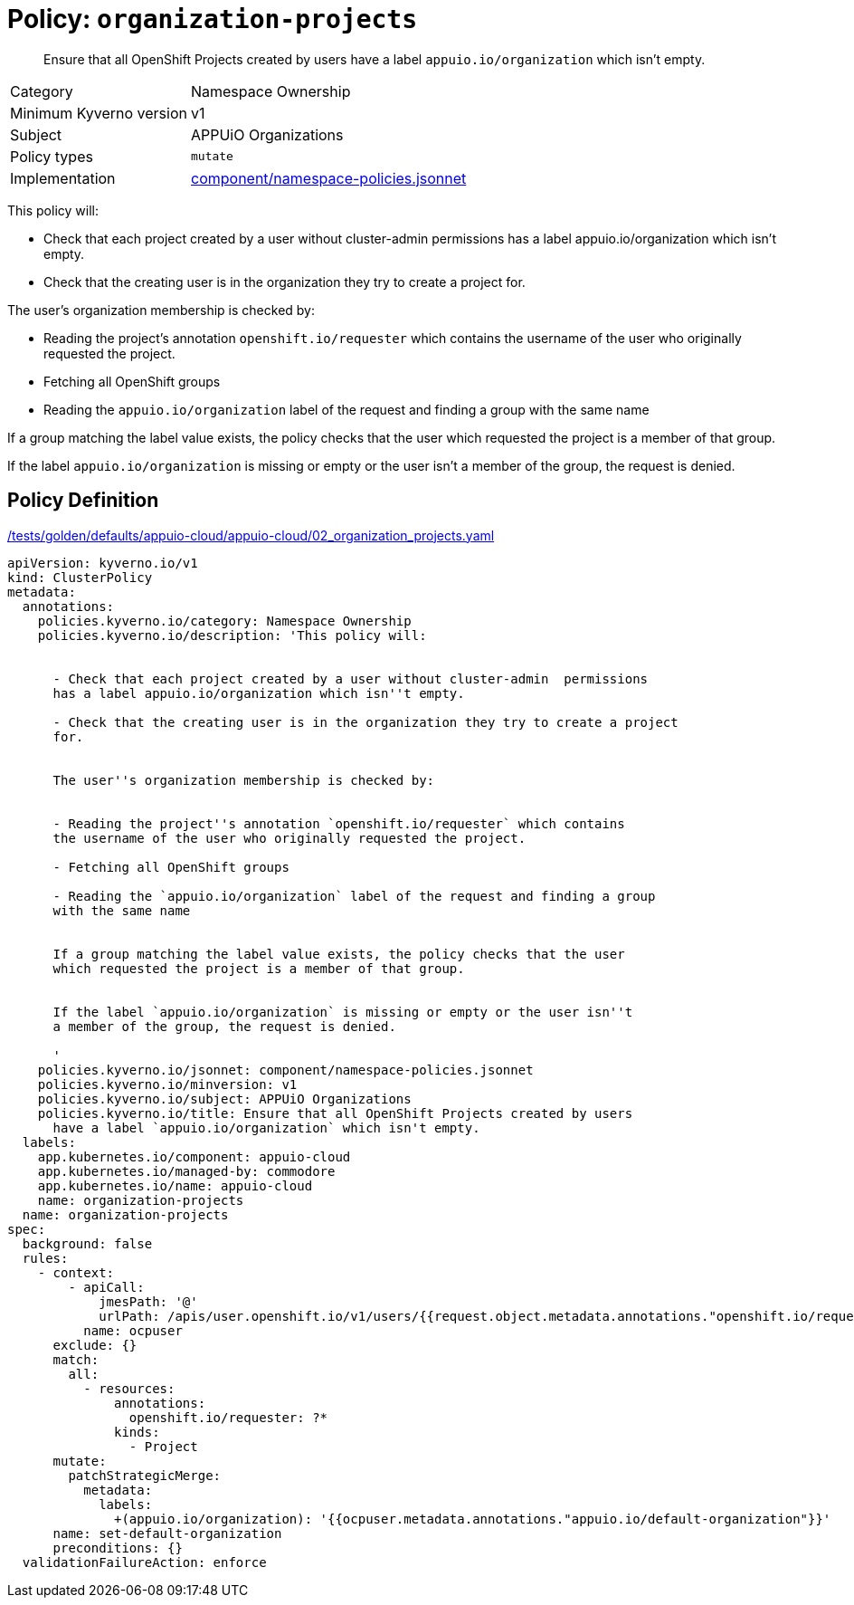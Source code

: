 //
// This page is autogenerated from `tools/render/templates/policy.adoc -- DO NOT EDIT manually
//
= Policy: `organization-projects`

[abstract]
Ensure that all OpenShift Projects created by users have a label `appuio.io/organization` which isn't empty.

[horizontal]
Category:: Namespace Ownership
Minimum Kyverno version:: v1
Subject:: APPUiO Organizations
Policy types:: `mutate`
Implementation:: https://github.com/appuio/component-appuio-cloud/tree/master/component/namespace-policies.jsonnet[component/namespace-policies.jsonnet]

This policy will:

- Check that each project created by a user without cluster-admin  permissions has a label appuio.io/organization which isn't empty.
- Check that the creating user is in the organization they try to create a project for.

The user's organization membership is checked by:

- Reading the project's annotation `openshift.io/requester` which contains the username of the user who originally requested the project.
- Fetching all OpenShift groups
- Reading the `appuio.io/organization` label of the request and finding a group with the same name

If a group matching the label value exists, the policy checks that the user which requested the project is a member of that group.

If the label `appuio.io/organization` is missing or empty or the user isn't a member of the group, the request is denied.


== Policy Definition

.https://github.com/appuio/component-appuio-cloud/tree/master//tests/golden/defaults/appuio-cloud/appuio-cloud/02_organization_projects.yaml[/tests/golden/defaults/appuio-cloud/appuio-cloud/02_organization_projects.yaml,window=_blank]
[source,yaml]
----
apiVersion: kyverno.io/v1
kind: ClusterPolicy
metadata:
  annotations:
    policies.kyverno.io/category: Namespace Ownership
    policies.kyverno.io/description: 'This policy will:


      - Check that each project created by a user without cluster-admin  permissions
      has a label appuio.io/organization which isn''t empty.

      - Check that the creating user is in the organization they try to create a project
      for.


      The user''s organization membership is checked by:


      - Reading the project''s annotation `openshift.io/requester` which contains
      the username of the user who originally requested the project.

      - Fetching all OpenShift groups

      - Reading the `appuio.io/organization` label of the request and finding a group
      with the same name


      If a group matching the label value exists, the policy checks that the user
      which requested the project is a member of that group.


      If the label `appuio.io/organization` is missing or empty or the user isn''t
      a member of the group, the request is denied.

      '
    policies.kyverno.io/jsonnet: component/namespace-policies.jsonnet
    policies.kyverno.io/minversion: v1
    policies.kyverno.io/subject: APPUiO Organizations
    policies.kyverno.io/title: Ensure that all OpenShift Projects created by users
      have a label `appuio.io/organization` which isn't empty.
  labels:
    app.kubernetes.io/component: appuio-cloud
    app.kubernetes.io/managed-by: commodore
    app.kubernetes.io/name: appuio-cloud
    name: organization-projects
  name: organization-projects
spec:
  background: false
  rules:
    - context:
        - apiCall:
            jmesPath: '@'
            urlPath: /apis/user.openshift.io/v1/users/{{request.object.metadata.annotations."openshift.io/requester"}}
          name: ocpuser
      exclude: {}
      match:
        all:
          - resources:
              annotations:
                openshift.io/requester: ?*
              kinds:
                - Project
      mutate:
        patchStrategicMerge:
          metadata:
            labels:
              +(appuio.io/organization): '{{ocpuser.metadata.annotations."appuio.io/default-organization"}}'
      name: set-default-organization
      preconditions: {}
  validationFailureAction: enforce

----
